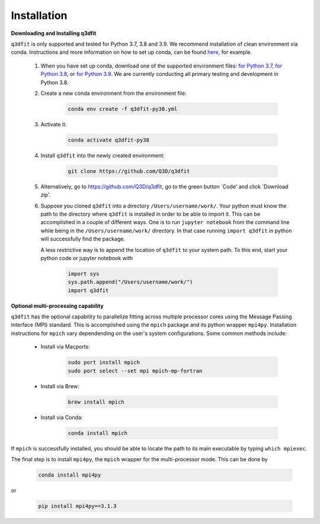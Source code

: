 Installation
============

**Downloading and Installing q3dfit**

``q3dfit`` is only supported and tested for Python 3.7, 3.8 and
3.9. We recommend installation of clean environment via conda. Instructions and more information on how to set up conda, can be found `here <https://astroconda.readthedocs.io/en/latest/getting_started.html>`_, for example.

    #. When you have set up conda, download one of the supported environment files: `for Python 3.7 <https://raw.githubusercontent.com/Q3D/q3dfit/main/docs/q3dfit-py37.yml>`_, `for Python 3.8 <https://raw.githubusercontent.com/Q3D/q3dfit/main/docs/q3dfit-py38.yml>`_, or `for Python 3.9 <https://raw.githubusercontent.com/Q3D/q3dfit/main/docs/q3dfit-py39.yml>`_. We are currently conducting all primary testing and development in Python 3.8. 

    #. Create a new conda environment from the environment file: 

        .. code-block:: console

            conda env create -f q3dfit-py38.yml

    #. Activate it:

        .. code-block:: console

            conda activate q3dfit-py38

    #. Install ``q3dfit`` into the newly created environment:

        .. code-block:: console

            git clone https://github.com/Q3D/q3dfit
	    
    #. Alternatively, go to https://github.com/Q3D/q3dfit, go to the green button `Code' and click `Download zip'.

    #. Suppose you cloned ``q3dfit`` into a directory ``/Users/username/work/``. Your python must know the path to the directory where ``q3dfit`` is installed in order to be able to import it. This can be accomplished in a couple of different ways. One is to run ``jupyter notebook`` from the command line while being in the ``/Users/username/work/`` directory. In that case running ``import q3dfit`` in python will successfully find the package. 

       A less restrictive way is to append the location of ``q3dfit`` to your system path. To this end, start your python code or jupyter notebook with 

        .. code-block:: python

	    import sys
	    sys.path.append("/Users/username/work/")
	    import q3dfit


**Optional multi-processing capability**

``q3dfit`` has the optional capability to parallelize fitting across multiple processor cores using the Message Passing Interface (MPI) standard. This is accomplished using the ``mpich`` package and its python wrapper ``mpi4py``. Installation instructions for ``mpich`` vary dependending on the user's system configurations. Some common methods include: 

     * Install via Macports:

	.. code-block:: console

	    sudo port install mpich
	    sudo port select --set mpi mpich-mp-fortran

     * Install via Brew:

        .. code-block:: console

            brew install mpich

     * Install via Conda:

        .. code-block:: console

            conda install mpich

If ``mpich`` is successfully installed, you should be able to locate the path to its main executable by typing ``which mpiexec``. 

The final step is to install ``mpi4py``, the ``mpich`` wrapper for the multi-processor mode. This can be done by

        .. code-block:: console

            conda install mpi4py

or

        .. code-block:: console

            pip install mpi4py==3.1.3


.. 
 In multi-core processing, the system path is used. Thus the tool you
 use to run python (command line, Jupyter, Spyder) must inherit the
 system path to be able to find, e.g., ``mpiexec`` and ``q3dfit``. This
 can be accomplished in the case of Jupyter or Spyder by running these
 applications from the command line.


